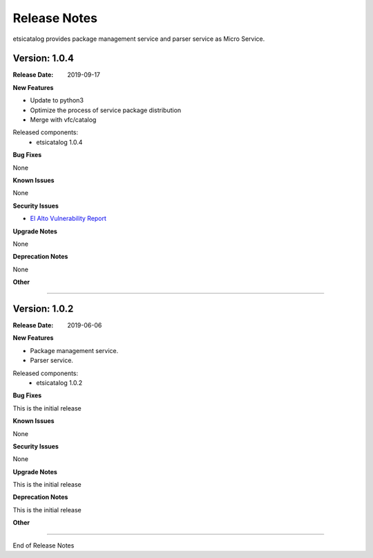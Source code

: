 .. This work is licensed under a Creative
.. Commons Attribution 4.0 International License.
.. http://creativecommons.org/licenses/by/4.0


Release Notes
==============

etsicatalog provides package management service and parser service as Micro
Service.

Version: 1.0.4
--------------

:Release Date: 2019-09-17

**New Features**

- Update to python3
- Optimize the process of service package distribution
- Merge with vfc/catalog


Released components:
 - etsicatalog 1.0.4

**Bug Fixes**

None

**Known Issues**

None

**Security Issues**

- `El Alto Vulnerability Report <https://wiki.onap.org/pages/viewpage.action?pageId=68541425>`_

**Upgrade Notes**

None

**Deprecation Notes**

None

**Other**

===========

Version: 1.0.2
--------------

:Release Date: 2019-06-06

**New Features**

- Package management service.
- Parser service.


Released components:
 - etsicatalog 1.0.2

**Bug Fixes**

This is the initial release

**Known Issues**

None

**Security Issues**

None

**Upgrade Notes**

This is the initial release

**Deprecation Notes**

This is the initial release

**Other**

===========

End of Release Notes
